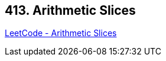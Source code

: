 == 413. Arithmetic Slices

https://leetcode.com/problems/arithmetic-slices/[LeetCode - Arithmetic Slices]

